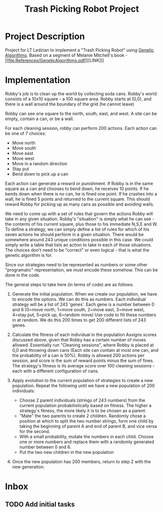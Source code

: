 :PROPERTIES:
:ID:       dcb90805-3818-4a26-9009-175c73282fc9
:END:
#+title: Trash Picking Robot Project
#+category: Trash Picking Robot Project
#+filetags: Project
* Project Description
Project for LT Ledzian to implement a "Trash Picking Robot" using [[id:002765d7-9d44-4163-a1c4-1058ef0d128c][Genetic Algorithms]].
Based on a segment of Melanie Mitchell's book - [[file:References/GeneticAlgorithms.pdf][[LINK]​]]

* Implementation
Robby's job is to clean up the world by collecting soda cans.
Robby's world consists of a 10x10 square - a 100 square area.
Robby starts at (0,0), and there is a wall around the boundary of the grid (he cannot leave)

Robby can see one square to the north, south, east, and west.
A site can be empty, contain a can, or be a wall.

For each cleaning session, robby can perform 200 actions. Each action can be one of 7 choices:
- Move north
- Move south
- Move east
- Move west
- Move in a random direction
- Stay put
- Bend down to pick up a can

Each action can generate a reward or punishment.
If Robby is in the same square as a can and chooses to bend down, he receives 10 points.
If he bends down when there is no can, he is fined one point.
If he crashes into a wall, he is fined 5 points and returned to the current square.
This should reward Robby for picking up as many cans as possible and avoiding walls.

We need to come up with a set of rules that govern the actions Robby will take in any given situation.
Robby's "situation" is simply what he can see - the contents of his current square, plus those to his immediate N,S,E and W.
To define a strategy, we can simply define a list of rules for which of his seven actions he should perform in a given situation.
There would be somewhere around 243 unique conditions possible in this case.
We could simply write a table that lists an action to take in each of those situations. The choices don't need to be "correct" or even logical  - that is what the genetic algorithm is for.

Since our strategies need to be represented as numbers or some other "programatic" representation, we must encode these somehow.
This can be done in the code.

The general steps to take here (in terms of code) are as follows:
1. Generate the initial population.
   When we create our population, we have to encode the options.
   We can do this as numbers. Each individual strategy will be a list of 243 'genes'.
   Each gene is a number between 0 and 6 (0=move north, 1=move south, 2=move east, 3=move west, 4=stay put, 5=pick up, 6=random move)
   Use code to fill these numbers in at random.
   We do this 200 times to get 200 different lists of 243 genes.

2. Calculate the fitness of each individual in the population
   Assigns scores discussed above, given that Robby has a certain number of moves allowed.
   Essentially run "Cleaning sessions", where Robby is placed at 0,0 and throwing down cans
   (Each site can contain at most one can, and the probability of a can is 50%).
   Robby is allowed 200 actions per session, and score is the sum of reward points minus the sum of fines.
   The strategy's fitness is its average score over 100 cleaning sessions - each with a different configuration of cans.

3. Apply evolution to the current population of strategies to create a new population.
   Repeat the following until we have a new population of 200 individuals:
   - Choose 2 parent individuals (strings of 243 numbers) from the current population probabilistically based on fitness. The higher a strategy's fitness, the more likely it is to be chosen as a parent.
   - "Mate" the two parents to create 2 children. Randomly chose a position at which to split the two number strings, form one child by taking the beginning of parent A and end of parent B, and vice versa for the second.
   - With a small probability, mutate the numbers in each child. Choose one or more numbers and replace them with a randomly generated number between 0 and 6.
   - Put the two new children in the new population

4. Once the new population has 200 members, return to step 2 with the new generation.
 

* Inbox

** TODO Add initial tasks
